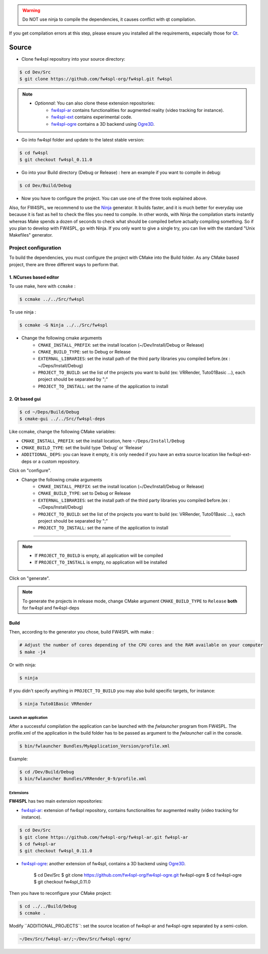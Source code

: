 
.. warning::
    Do NOT use ninja to compile the dependencies, it causes conflict with qt compilation.

If you get compilation errors at this step, please ensure you installed all the requirements, especially those for `Qt <http://wiki.qt.io/Building_Qt_5_from_Git>`_.

Source
~~~~~~~~

- Clone fw4spl repository into your source directory:

.. code:: bash

    $ cd Dev/Src
    $ git clone https://github.com/fw4spl-org/fw4spl.git fw4spl

.. note:: 
    - *Optionnal*: You can also clone these extension repositories:
        - `fw4spl-ar <https://github.com/fw4spl-org/fw4spl-ar.git>`_ contains functionalities for augmented reality (video tracking for instance).
        - `fw4spl-ext <https://github.com/fw4spl-org/fw4spl-ext.git>`_ contains experimental code.
        - `fw4spl-ogre <https://github.com/fw4spl-org/fw4spl-ogre.git>`_ contains a 3D backend using `Ogre3D <http://www.ogre3d.org/>`_.

- Go into fw4spl folder and update to the latest stable version:

.. code:: bash

    $ cd fw4spl
    $ git checkout fw4spl_0.11.0

- Go into your Build directory (Debug or Release) : here an example if you want to compile in debug:

.. code:: bash

    $ cd Dev/Build/Debug

- Now you have to configure the project. You can use one of the three tools explained above. 

Also, for FW4SPL, we recommend to use the `Ninja <https://ninja-build.org/>`_ generator. It builds faster, and it is much better for everyday use because it is fast as hell to check the files you need to compile. In other words, with Ninja the compilation starts instantly whereas Make spends a dozen of seconds to check what should be compiled before actually compiling something. So if you plan to develop with FW4SPL, go with Ninja. If you only want to give a single try, you can live with the standard "Unix Makefiles" generator.

Project configuration
+++++++++++++++++++++

To build the dependencies, you must configure the project with CMake into the Build folder. As any CMake based project, there are three different ways to perform that.

1. NCurses based editor
"""""""""""""""""""""""""""""

To use make, here with ``ccmake`` :

.. code:: bash

    $ ccmake ../../Src/fw4spl

To use ninja :

.. code:: bash

    $ ccmake -G Ninja ../../Src/fw4spl
    
- Change the following cmake arguments
    - ``CMAKE_INSTALL_PREFIX``: set the install location (~/Dev/Install/Debug or Release)
    - ``CMAKE_BUILD_TYPE``: set to Debug or Release
    - ``EXTERNAL_LIBRARIES``: set the install path of the third party libraries you compiled before.(ex : ~/Deps/Install/Debug)
    - ``PROJECT_TO_BUILD``: set the list of the projects you want to build (ex: VRRender, Tuto01Basic ...), each project should be separated by ";"
    - ``PROJECT_TO_INSTALL``: set the name of the application to install

.. image:: ../media/osx_cmake_fw4spl.png

 Press *"c"* to configure and then *"g"* to generate the makefiles.

2. Qt based gui
""""""""""""""""""

.. code:: bash

    $ cd ~/Deps/Build/Debug
    $ cmake-gui ../../Src/fw4spl-deps
    
Like ccmake, change the following CMake variables:

- ``CMAKE_INSTALL_PREFIX``: set the install location, here ``~/Deps/Install/Debug``
- ``CMAKE_BUILD_TYPE``: set the build type 'Debug' or 'Release'
- ``ADDITIONAL_DEPS``: you can leave it empty, it is only needed if you have an extra source location like fw4spl-ext-deps or a custom repository.
    
Click on "configure".

- Change the following cmake arguments
    - ``CMAKE_INSTALL_PREFIX``: set the install location (~/Dev/Install/Debug or Release)
    - ``CMAKE_BUILD_TYPE``: set to Debug or Release
    - ``EXTERNAL_LIBRARIES``: set the install path of the third party libraries you compiled before.(ex : ~/Deps/Install/Debug)
    - ``PROJECT_TO_BUILD``: set the list of the projects you want to build (ex: VRRender, Tuto01Basic ...), each project should be separated by ";"
    - ``PROJECT_TO_INSTALL``: set the name of the application to install

-----------------------------------

.. note::
    - If ``PROJECT_TO_BUILD`` is empty, all application will be compiled
    - If ``PROJECT_TO_INSTALL`` is empty, no application will be installed

Click on "generate".

.. note::

    To generate the projects in release mode, change CMake argument ``CMAKE_BUILD_TYPE`` to ``Release`` **both** for fw4spl and fw4spl-deps
    
Build
"""""

Then, according to the generator you chose, build FW4SPL with make :

.. code:: bash

    # Adjust the number of cores depending of the CPU cores and the RAM available on your computer
    $ make -j4 
    
Or with ninja:

.. code:: bash

    $ ninja
    
If you didn't specify anything in ``PROJECT_TO_BUILD`` you may also build specific targets, for instance:

.. code:: bash

    $ ninja Tuto01Basic VRRender

Launch an application
-------------------------

After a successful compilation the application can be launched with the *fwlauncher* program from FW4SPL.
The profile.xml of the application in the build folder has to be passed as argument to the *fwlauncher* call in the console.

.. code:: bash

    $ bin/fwlauncher Bundles/MyApplication_Version/profile.xml

Example:

.. code:: bash

    $ cd /Dev/Build/Debug
    $ bin/fwlauncher Bundles/VRRender_0-9/profile.xml

Extensions
----------

**FW4SPL** has two main extension repositories:

- `fw4spl-ar <https://github.com/fw4spl-org/fw4spl-ar.git>`_: extension of fw4spl repository, contains functionalities for augmented reality (video tracking for instance).

.. code:: bash

    $ cd Dev/Src
    $ git clone https://github.com/fw4spl-org/fw4spl-ar.git fw4spl-ar
    $ cd fw4spl-ar
    $ git checkout fw4spl_0.11.0

- `fw4spl-ogre <https://github.com/fw4spl-org/fw4spl-ogre.git>`_: another extension of fw4spl, contains a 3D backend using `Ogre3D <http://www.ogre3d.org/>`_.

    $ cd Dev/Src
    $ git clone https://github.com/fw4spl-org/fw4spl-ogre.git fw4spl-ogre
    $ cd fw4spl-ogre
    $ git checkout fw4spl_0.11.0
    

Then you have to reconfigure your CMake project:

.. code:: bash

    $ cd ../../Build/Debug
    $ ccmake .

Modify `̀ ADDITIONAL_PROJECTS`̀ : set the source location of fw4spl-ar and fw4spl-ogre separated by a semi-colon.

.. code:: bash

    ~/Dev/Src/fw4spl-ar/;~/Dev/Src/fw4spl-ogre/

